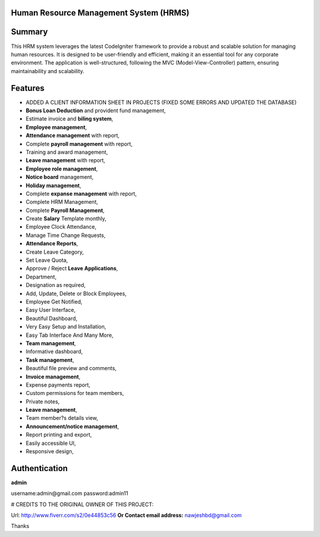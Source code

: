 ###################
Human Resource Management System (HRMS) 
###################

###################
Summary
###################
This HRM system leverages the latest CodeIgniter framework to provide a robust and scalable solution for managing human resources. It is designed to be user-friendly and efficient, making it an essential tool for any corporate environment. The application is well-structured, following the MVC (Model-View-Controller) pattern, ensuring maintainability and scalability.

###################
Features
###################
* ADDED A CLIENT INFORMATION SHEET IN PROJECTS (FIXED SOME ERRORS AND UPDATED THE DATABASE)
* **Bonus Loan Deduction** and provident fund management,
* Estimate invoice and **biling system**,
* **Employee management**,
* **Attendance management** with report,
* Complete **payroll management** with report,
* Training and award management,
* **Leave management** with report,
* **Employee role management**,
* **Notice board** management,
* **Holiday management**,
* Complete **expanse management** with report,
* Complete HRM Management,
* Complete **Payroll Management**,
* Create **Salary** Template monthly,
* Employee Clock Attendance,
* Manage Time Change Requests,
* **Attendance Reports**,
* Create Leave Category,
* Set Leave Quota,
* Approve / Reject **Leave Applications**,
* Department,
* Designation as required,
* Add, Update, Delete or Block Employees,
* Employee Get Notified,
* Easy User Interface,
* Beautiful Dashboard,
* Very Easy Setup and Installation,
* Easy Tab Interface And Many More,
* **Team management**,
* Informative dashboard,
* **Task management**,
* Beautiful file preview and comments,
* **Invoice management**,
* Expense payments report,
* Custom permissions for team members,
* Private notes,
* **Leave management**,
* Team member?s details view,
* **Announcement/notice management**,
* Report printing and export,
* Easily accessible UI,
* Responsive design,

###################
Authentication
###################

**admin**

username:admin@gmail.com
password:admin11


# CREDITS TO THE ORIGINAL OWNER OF THIS PROJECT:

Url: http://www.fiverr.com/s2/0e44853c56
**Or Contact email address:**
nawjeshbd@gmail.com

Thanks

